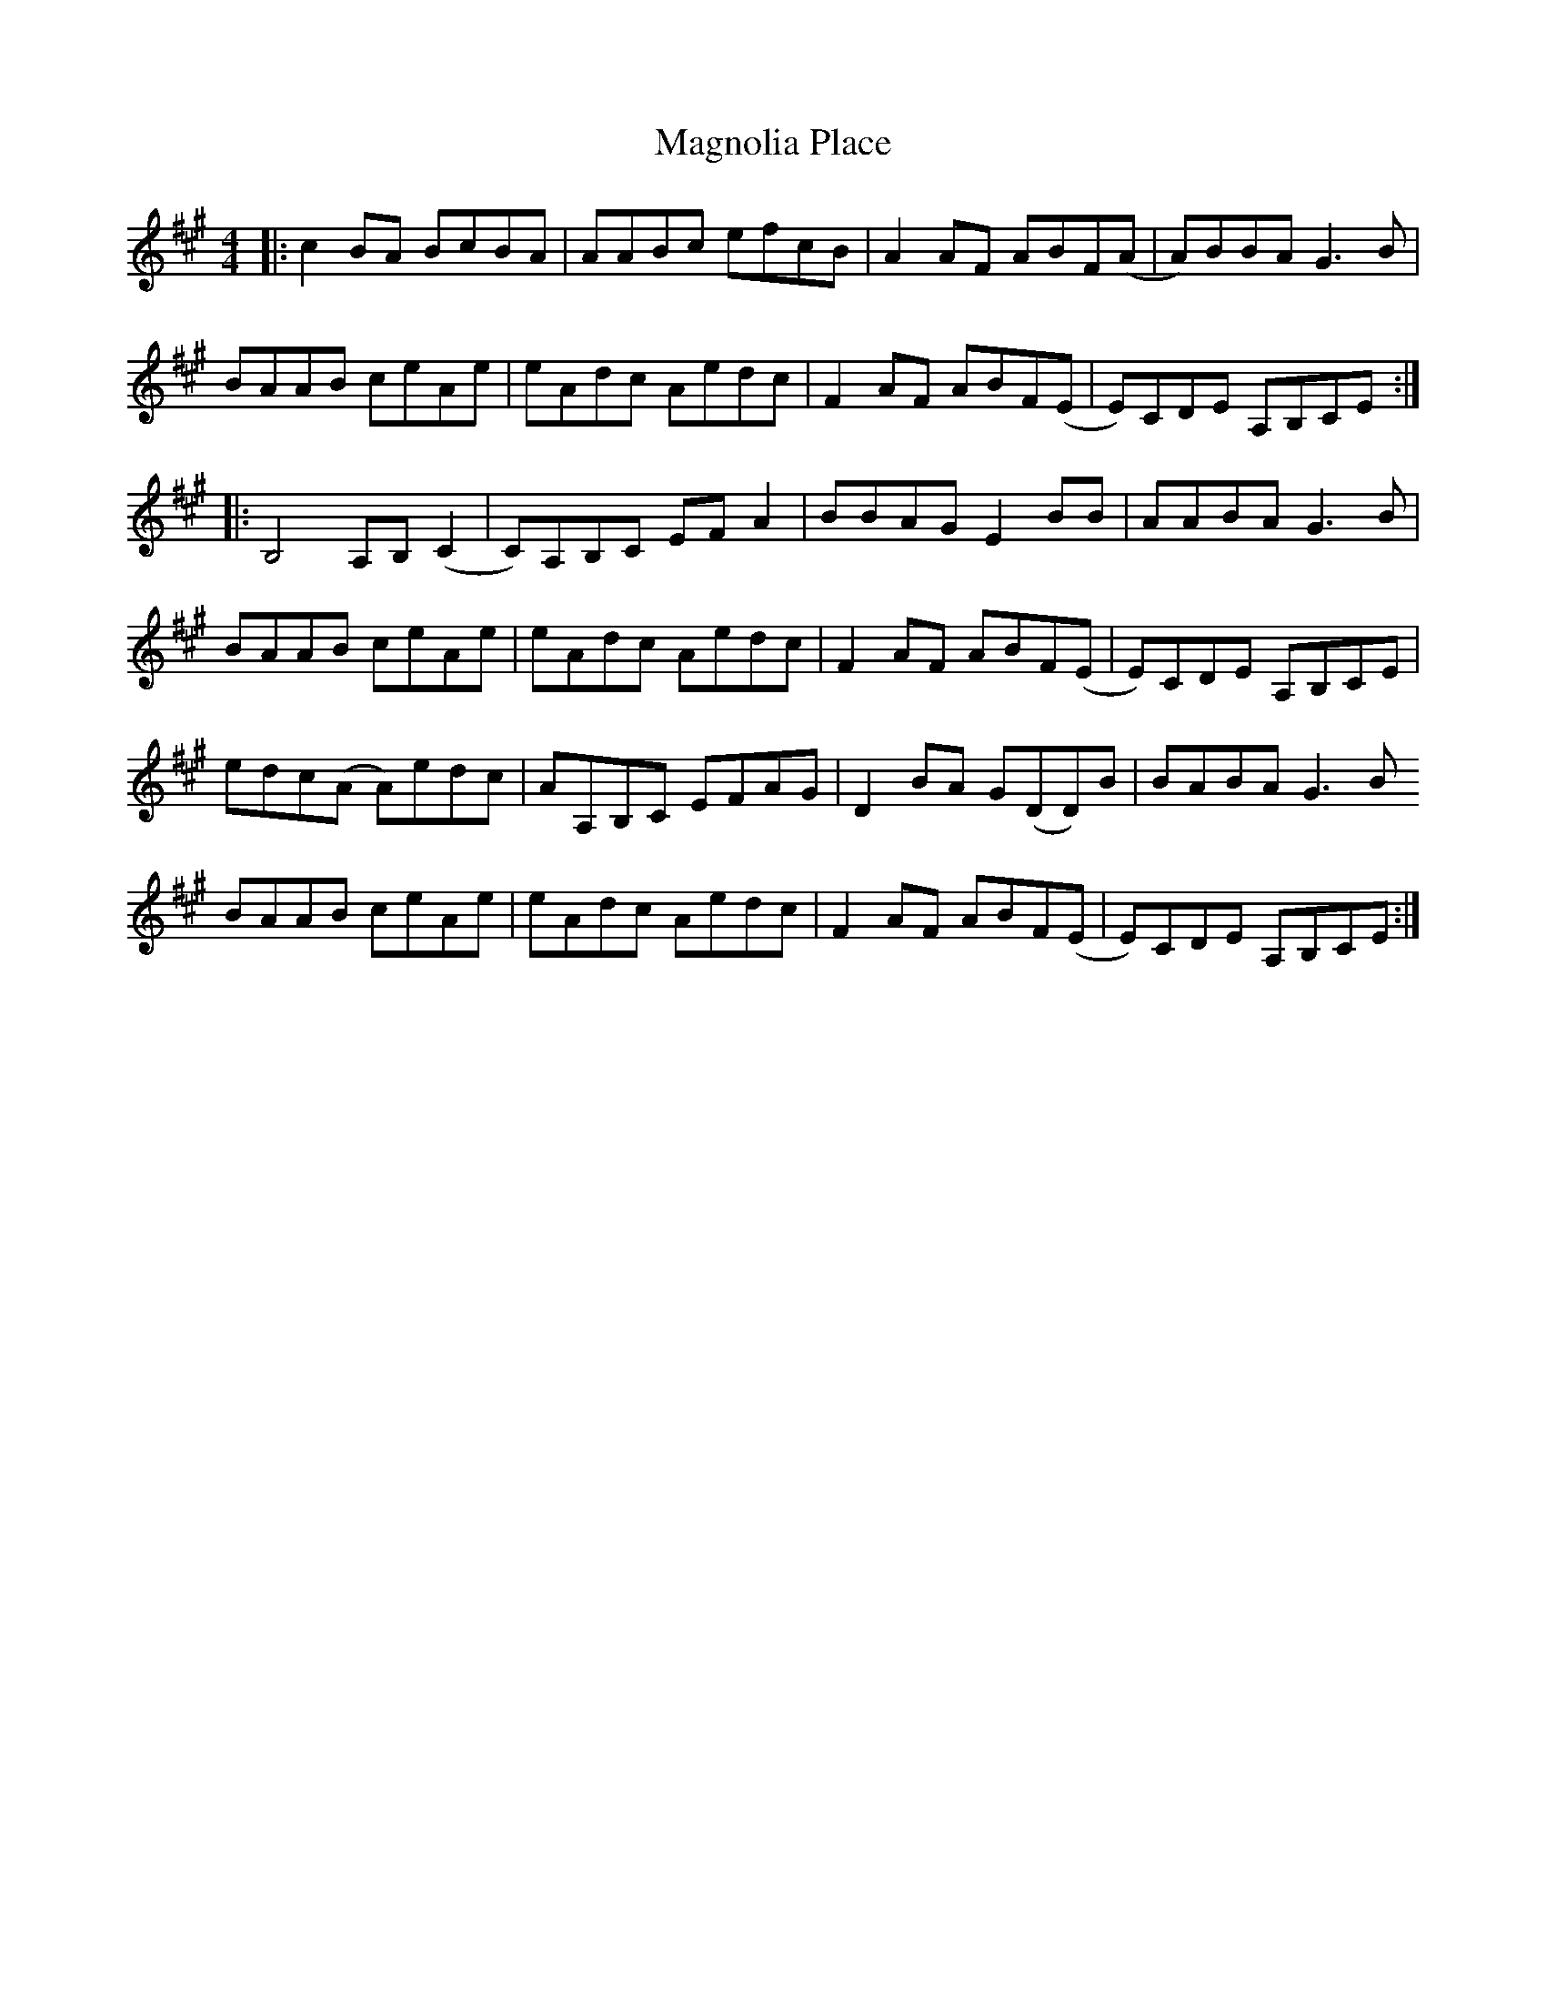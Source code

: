 X: 24883
T: Magnolia Place
R: reel
M: 4/4
K: Amajor
|:c2 BA BcBA|AABc efcB|A2 AF ABF(A|A)BBA G3B|
BAAB ceAe|eAdc Aedc|F2 AF ABF(E|E)CDE A,B,CE:|
|:B,4 A,B,(C2|C)A,B,C EF A2|BBAG E2 BB|AABA G3 B|
BAAB ceAe|eAdc Aedc|F2 AF ABF(E|E)CDE A,B,CE|
edc(A A)edc|AA,B,C EFAG|D2 BA G(DD)B|BABA G3B
BAAB ceAe|eAdc Aedc|F2 AF ABF(E|E)CDE A,B,CE:|

